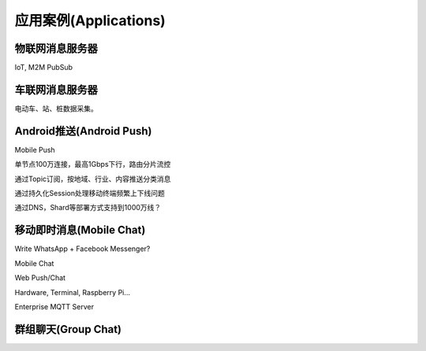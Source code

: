 
======================
应用案例(Applications)
======================

----------------
物联网消息服务器
----------------

IoT, M2M PubSub

-----------------
车联网消息服务器
-----------------

电动车、站、桩数据采集。

-------------------------
Android推送(Android Push)
-------------------------

Mobile Push

单节点100万连接，最高1Gbps下行，路由分片流控

通过Topic订阅，按地域、行业、内容推送分类消息

通过持久化Session处理移动终端频繁上下线问题

通过DNS，Shard等部署方式支持到1000万线？

-----------------------------
移动即时消息(Mobile Chat)
-----------------------------

Write WhatsApp + Facebook Messenger?

Mobile Chat

Web Push/Chat

Hardware, Terminal, Raspberry Pi…

Enterprise MQTT Server

--------------------
群组聊天(Group Chat)
--------------------

